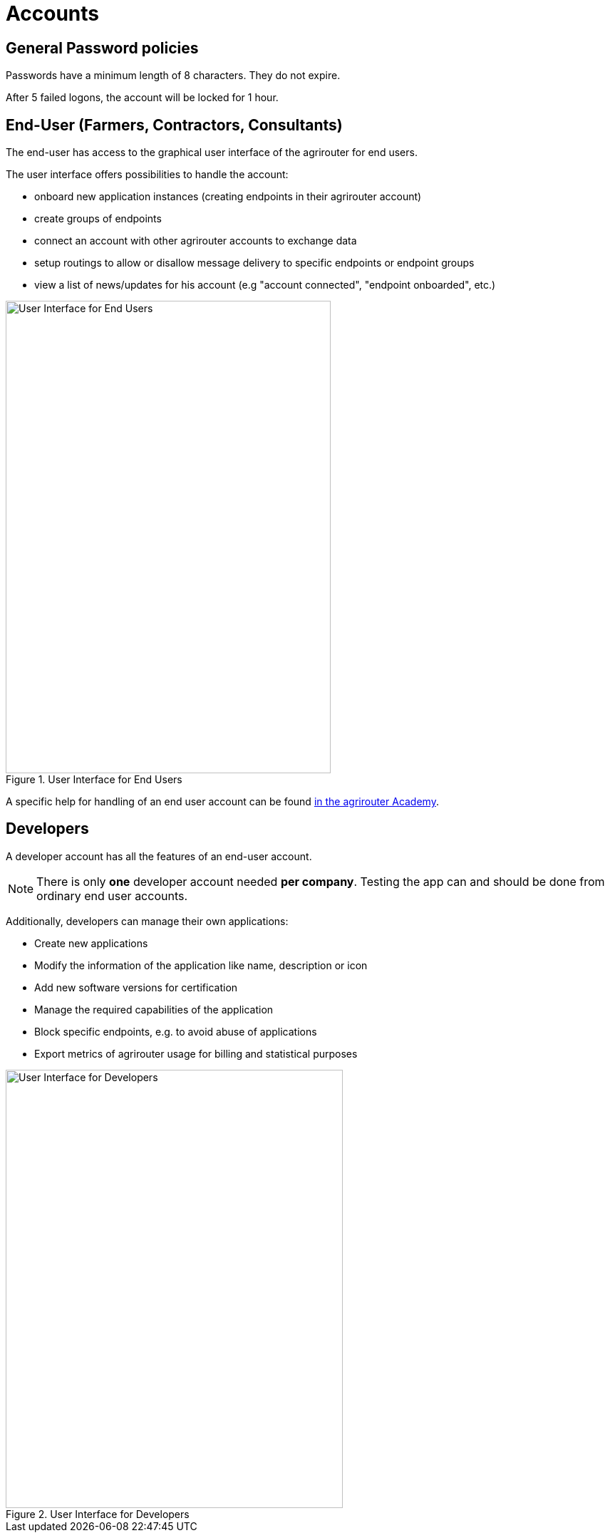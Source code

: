 = Accounts
:imagesdir: _images/

== General Password policies
Passwords have a minimum length of 8 characters.
They do not expire.

After 5 failed logons, the account will be locked for 1 hour.


== End-User (Farmers, Contractors, Consultants)
 
The end-user has access to the graphical user interface of the agrirouter for end users.

The user interface offers possibilities to handle the account:

* onboard new application instances (creating endpoints in their agrirouter account)
* create groups of endpoints
* connect an account with other agrirouter accounts to exchange data
* setup routings to allow or disallow message delivery to specific endpoints or endpoint groups
* view a list of news/updates for his account (e.g "account connected", "endpoint onboarded", etc.)

.User Interface for End Users
image::screenshots/homescreen.png[User Interface for End Users,456,663]

A specific help for handling of an end user account can be found link:https://ad.my-agrirouter.com[in the agrirouter Academy].


== Developers

A developer account has all the features of an end-user account.

[NOTE]
====
There is only *one* developer account needed *per company*. Testing the app can and should be done from ordinary end user accounts.
====

Additionally, developers can manage their own applications:

* Create new applications
* Modify the information of the application like name, description or icon
* Add new software versions for certification
* Manage the required capabilities of the application
* Block specific endpoints, e.g. to avoid abuse of applications
* Export metrics of agrirouter usage for billing and statistical purposes

.User Interface for Developers
image::screenshots/homescreen_dev.png[User Interface for Developers,473,615]